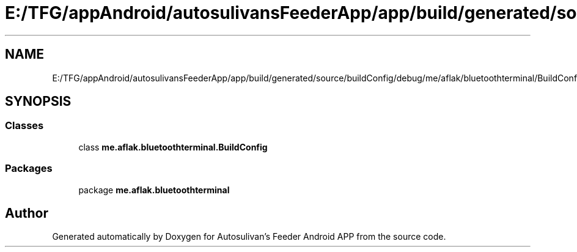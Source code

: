 .TH "E:/TFG/appAndroid/autosulivansFeederApp/app/build/generated/source/buildConfig/debug/me/aflak/bluetoothterminal/BuildConfig.java" 3 "Wed Sep 9 2020" "Autosulivan's Feeder Android APP" \" -*- nroff -*-
.ad l
.nh
.SH NAME
E:/TFG/appAndroid/autosulivansFeederApp/app/build/generated/source/buildConfig/debug/me/aflak/bluetoothterminal/BuildConfig.java
.SH SYNOPSIS
.br
.PP
.SS "Classes"

.in +1c
.ti -1c
.RI "class \fBme\&.aflak\&.bluetoothterminal\&.BuildConfig\fP"
.br
.in -1c
.SS "Packages"

.in +1c
.ti -1c
.RI "package \fBme\&.aflak\&.bluetoothterminal\fP"
.br
.in -1c
.SH "Author"
.PP 
Generated automatically by Doxygen for Autosulivan's Feeder Android APP from the source code\&.
